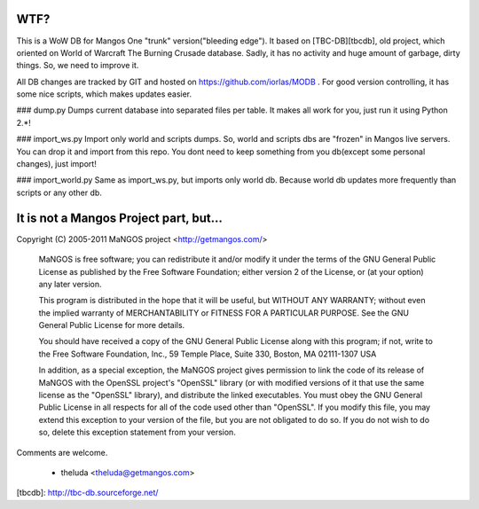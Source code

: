 WTF?
====
This is a WoW DB for Mangos One "trunk" version("bleeding edge").
It based on [TBC-DB][tbcdb], old project, which oriented on World of Warcraft The Burning Crusade database. Sadly, it has no activity and huge amount of garbage, dirty things. So, we need to improve it.

All DB changes are tracked by GIT and hosted on https://github.com/iorlas/MODB .
For good version controlling, it has some nice scripts, which makes updates easier.

### dump.py
Dumps current database into separated files per table. It makes all work for you, just run it using Python 2.*!

### import_ws.py
Import only world and scripts dumps. So, world and scripts dbs are "frozen" in Mangos live servers. You can drop it and import from this repo. You dont need to keep something from you db(except some personal changes), just import!

### import_world.py
Same as import_ws.py, but imports only world db. Because world db updates more frequently than scripts or any other db.

It is not a Mangos Project part, but...
=======================================
Copyright (C) 2005-2011 MaNGOS project <http://getmangos.com/>

  MaNGOS is free software; you can redistribute it and/or modify
  it under the terms of the GNU General Public License as published by
  the Free Software Foundation; either version 2 of the License, or
  (at your option) any later version.

  This program is distributed in the hope that it will be useful,
  but WITHOUT ANY WARRANTY; without even the implied warranty of
  MERCHANTABILITY or FITNESS FOR A PARTICULAR PURPOSE.  See the
  GNU General Public License for more details.

  You should have received a copy of the GNU General Public License
  along with this program; if not, write to the Free Software
  Foundation, Inc., 59 Temple Place, Suite 330, Boston, MA  02111-1307  USA

  In addition, as a special exception, the MaNGOS project
  gives permission to link the code of its release of MaNGOS with the
  OpenSSL project's "OpenSSL" library (or with modified versions of it
  that use the same license as the "OpenSSL" library), and distribute
  the linked executables.  You must obey the GNU General Public License
  in all respects for all of the code used other than "OpenSSL".  If you
  modify this file, you may extend this exception to your version of the
  file, but you are not obligated to do so.  If you do not wish to do
  so, delete this exception statement from your version.

Comments are welcome.

    - theluda <theluda@getmangos.com>

[tbcdb]: http://tbc-db.sourceforge.net/